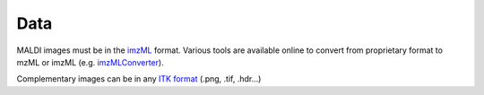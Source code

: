 ======
 Data
======

MALDI images must be in the `imzML <https://ms-imaging.org/wp/imzml/>`_ format. Various tools are available online to convert from proprietary format to mzML or imzML (e.g. `imzMLConverter <https://github.com/AlanRace/imzMLConverter>`_).

Complementary images can be in any `ITK format <https://itk.org/Wiki/ITK/File_Formats>`_ (.png, .tif, .hdr...)

